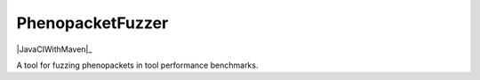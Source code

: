 =================
PhenopacketFuzzer
=================

|JavaCIWithMaven|_

A tool for fuzzing phenopackets in tool performance benchmarks.

.. |JavaCIWithMaven| image:: https://github.com/monarch-initiative/PhenopacketFuzzer/workflows/Java%20CI%20with%20Maven/badge.svg